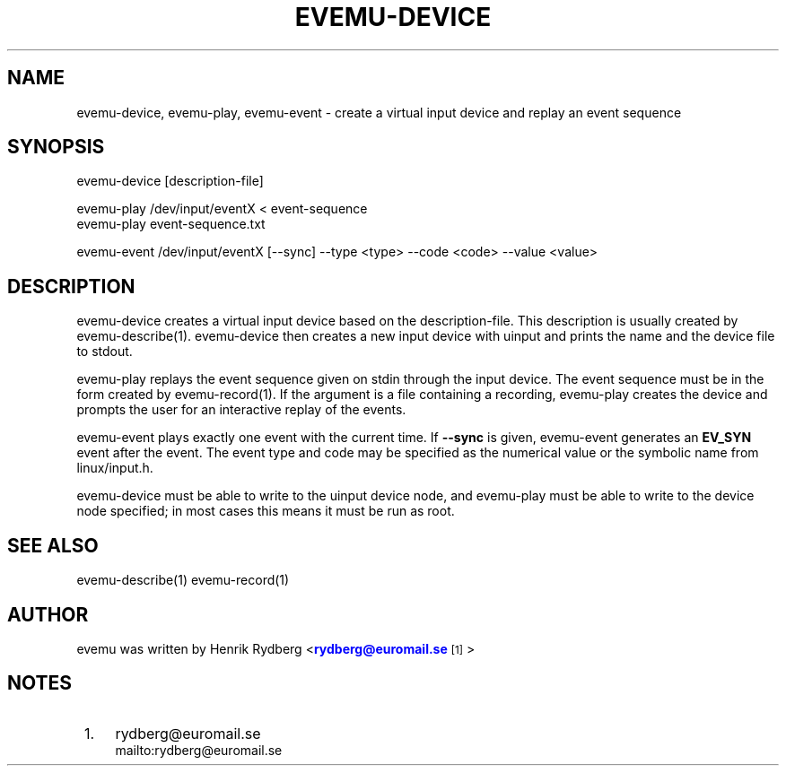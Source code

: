 '\" t
.\"     Title: evemu-device
.\"    Author: [see the "AUTHOR" section]
.\" Generator: DocBook XSL Stylesheets v1.78.1 <http://docbook.sf.net/>
.\"      Date: 12/14/2016
.\"    Manual: \ \&
.\"    Source: \ \&
.\"  Language: English
.\"
.TH "EVEMU\-DEVICE" "1" "12/14/2016" "\ \&" "\ \&"
.\" -----------------------------------------------------------------
.\" * Define some portability stuff
.\" -----------------------------------------------------------------
.\" ~~~~~~~~~~~~~~~~~~~~~~~~~~~~~~~~~~~~~~~~~~~~~~~~~~~~~~~~~~~~~~~~~
.\" http://bugs.debian.org/507673
.\" http://lists.gnu.org/archive/html/groff/2009-02/msg00013.html
.\" ~~~~~~~~~~~~~~~~~~~~~~~~~~~~~~~~~~~~~~~~~~~~~~~~~~~~~~~~~~~~~~~~~
.ie \n(.g .ds Aq \(aq
.el       .ds Aq '
.\" -----------------------------------------------------------------
.\" * set default formatting
.\" -----------------------------------------------------------------
.\" disable hyphenation
.nh
.\" disable justification (adjust text to left margin only)
.ad l
.\" -----------------------------------------------------------------
.\" * MAIN CONTENT STARTS HERE *
.\" -----------------------------------------------------------------
.SH "NAME"
evemu-device, evemu-play, evemu-event \- create a virtual input device and replay an event sequence
.SH "SYNOPSIS"
.sp
.nf
evemu\-device [description\-file]
.fi
.sp
.nf
evemu\-play /dev/input/eventX < event\-sequence
evemu\-play event\-sequence\&.txt
.fi
.sp
.nf
evemu\-event /dev/input/eventX [\-\-sync] \-\-type <type> \-\-code <code> \-\-value <value>
.fi
.SH "DESCRIPTION"
.sp
evemu\-device creates a virtual input device based on the description\-file\&. This description is usually created by evemu\-describe(1)\&. evemu\-device then creates a new input device with uinput and prints the name and the device file to stdout\&.
.sp
evemu\-play replays the event sequence given on stdin through the input device\&. The event sequence must be in the form created by evemu\-record(1)\&. If the argument is a file containing a recording, evemu\-play creates the device and prompts the user for an interactive replay of the events\&.
.sp
evemu\-event plays exactly one event with the current time\&. If \fB\-\-sync\fR is given, evemu\-event generates an \fBEV_SYN\fR event after the event\&. The event type and code may be specified as the numerical value or the symbolic name from linux/input\&.h\&.
.sp
evemu\-device must be able to write to the uinput device node, and evemu\-play must be able to write to the device node specified; in most cases this means it must be run as root\&.
.SH "SEE ALSO"
.sp
evemu\-describe(1) evemu\-record(1)
.SH "AUTHOR"
.sp
evemu was written by Henrik Rydberg <\m[blue]\fBrydberg@euromail\&.se\fR\m[]\&\s-2\u[1]\d\s+2>
.SH "NOTES"
.IP " 1." 4
rydberg@euromail.se
.RS 4
\%mailto:rydberg@euromail.se
.RE
